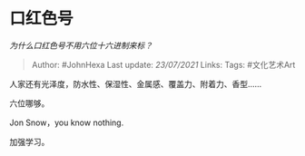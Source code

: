 * 口红色号
  :PROPERTIES:
  :CUSTOM_ID: 口红色号
  :END:

/为什么口红色号不用六位十六进制来标？/

#+BEGIN_QUOTE
  Author: #JohnHexa Last update: /23/07/2021/ Links: Tags: #文化艺术Art
#+END_QUOTE

人家还有光泽度，防水性、保湿性、金属感、覆盖力、附着力、香型......

六位哪够。

Jon Snow，you know nothing.

加强学习。
